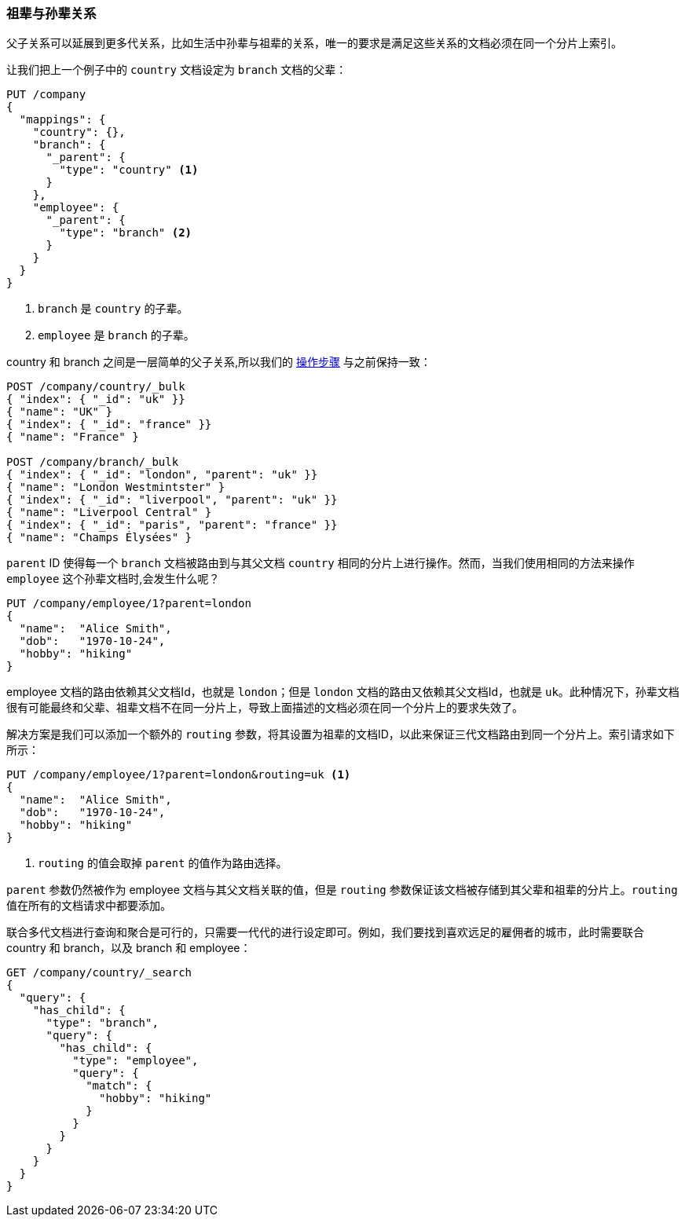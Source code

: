 [[grandparents]]
=== 祖辈与孙辈关系

父子关系可以延展到更多代关系，比如生活中孙辈与祖辈的关系((("parent-child relationship", "grandparents and grandchildren")))((("grandparents and grandchildren")))，唯一的要求是满足这些关系的文档必须在同一个分片上索引。


让我们把上一个例子中的 `country` 文档设定为 `branch` 文档的父辈：

[source,json]
-------------------------
PUT /company
{
  "mappings": {
    "country": {},
    "branch": {
      "_parent": {
        "type": "country" <1>
      }
    },
    "employee": {
      "_parent": {
        "type": "branch" <2>
      }
    }
  }
}
-------------------------
<1> `branch` 是 `country` 的子辈。
<2> `employee` 是 `branch` 的子辈。

country 和 branch 之间是一层简单的父子关系,所以我们的 <<indexing-parent-child,操作步骤>> 与之前保持一致：

[source,json]
-------------------------
POST /company/country/_bulk
{ "index": { "_id": "uk" }}
{ "name": "UK" }
{ "index": { "_id": "france" }}
{ "name": "France" }

POST /company/branch/_bulk
{ "index": { "_id": "london", "parent": "uk" }}
{ "name": "London Westmintster" }
{ "index": { "_id": "liverpool", "parent": "uk" }}
{ "name": "Liverpool Central" }
{ "index": { "_id": "paris", "parent": "france" }}
{ "name": "Champs Élysées" }
-------------------------

`parent` ID 使得每一个 `branch` 文档被路由到与其父文档 `country` 相同的分片上进行操作。然而，当我们使用相同的方法来操作 `employee` 这个孙辈文档时,会发生什么呢？

[source,json]
-------------------------
PUT /company/employee/1?parent=london
{
  "name":  "Alice Smith",
  "dob":   "1970-10-24",
  "hobby": "hiking"
}
-------------------------

employee 文档的路由依赖其父文档Id，也就是 `london`；但是 `london` 文档的路由又依赖其父文档Id，也就是 `uk`。此种情况下，孙辈文档很有可能最终和父辈、祖辈文档不在同一分片上，导致上面描述的文档必须在同一个分片上的要求失效了。

解决方案是我们可以添加一个额外的 `routing` 参数，将其设置为祖辈的文档ID，以此来保证三代文档路由到同一个分片上。索引请求如下所示：

[source,json]
-------------------------
PUT /company/employee/1?parent=london&routing=uk <1>
{
  "name":  "Alice Smith",
  "dob":   "1970-10-24",
  "hobby": "hiking"
}
-------------------------
<1> `routing` 的值会取掉 `parent` 的值作为路由选择。

`parent` 参数仍然被作为 employee 文档与其父文档关联的值，但是 `routing` 参数保证该文档被存储到其父辈和祖辈的分片上。`routing` 值在所有的文档请求中都要添加。


联合多代文档进行查询和聚合是可行的，只需要一代代的进行设定即可。例如，我们要找到喜欢远足的雇佣者的城市，此时需要联合 country 和 branch，以及 branch 和 employee：


[source,json]
-------------------------
GET /company/country/_search
{
  "query": {
    "has_child": {
      "type": "branch",
      "query": {
        "has_child": {
          "type": "employee",
          "query": {
            "match": {
              "hobby": "hiking"
            }
          }
        }
      }
    }
  }
}
-------------------------
